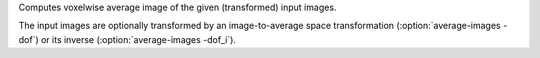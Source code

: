 .. Auto-generated by help-rst from "mirtk average-images -h" output


Computes voxelwise average image of the given (transformed) input images.

The input images are optionally transformed by an image-to-average space transformation
(:option:`average-images -dof`) or its inverse (:option:`average-images -dof_i`).
